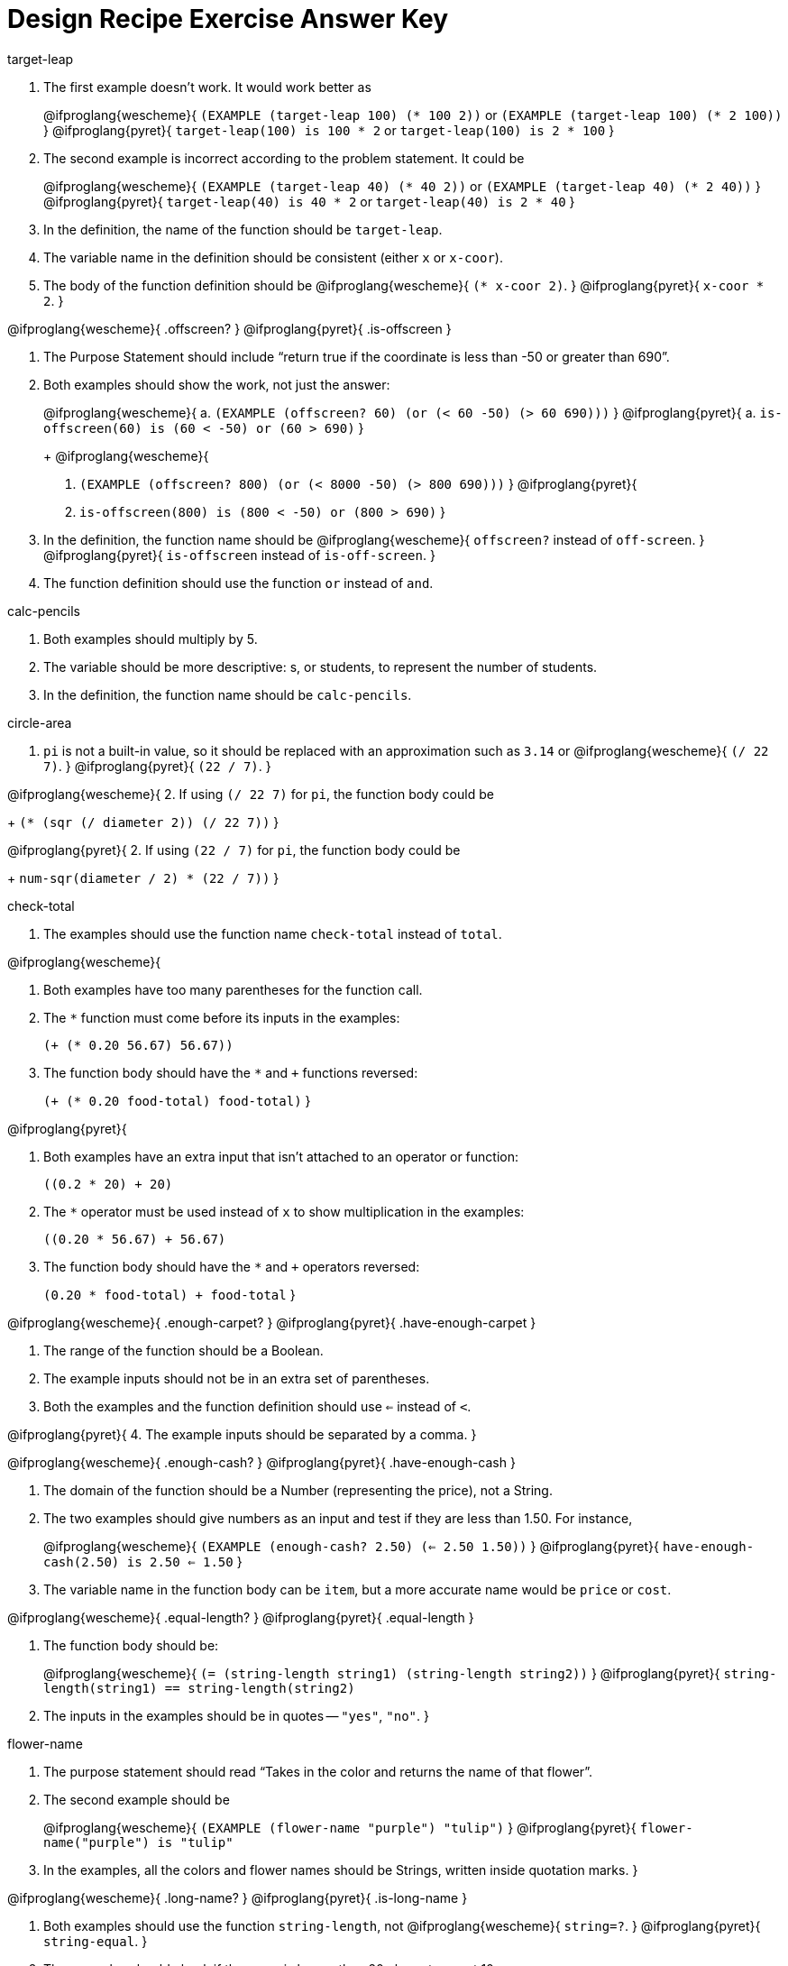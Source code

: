 = Design Recipe Exercise Answer Key

.target-leap

1. The first example doesn't work. It would work better as
+
@ifproglang{wescheme}{
`(EXAMPLE (target-leap 100) (* 100 2))` or
`(EXAMPLE (target-leap 100) (* 2 100))`
}
@ifproglang{pyret}{
`target-leap(100) is 100 * 2` or
`target-leap(100) is 2 * 100`
}

2. The second example is incorrect according to the problem
   statement. It could be
+
@ifproglang{wescheme}{
`(EXAMPLE (target-leap 40) (* 40 2))`  or
`(EXAMPLE (target-leap 40) (* 2 40))`
}
@ifproglang{pyret}{
`target-leap(40) is 40 * 2` or
`target-leap(40) is 2 * 40`
}

3. In the definition, the name of the function should be
`target-leap`.

4. The variable name in the definition should be consistent
(either `x` or `x-coor`).

5. The body of the function definition should be
@ifproglang{wescheme}{
`(* x-coor 2)`.
}
@ifproglang{pyret}{
`x-coor * 2`.
}

@ifproglang{wescheme}{
.offscreen?
}
@ifproglang{pyret}{
.is-offscreen
}

1. The Purpose Statement should include “return true if the coordinate is less
than -50 or greater than 690”.

2. Both examples should show the work, not just the answer:
+
@ifproglang{wescheme}{
a. `(EXAMPLE (offscreen? 60) (or (< 60 -50) (> 60 690)))`
}
@ifproglang{pyret}{
a. `is-offscreen(60) is (60 < -50) or (60 > 690)`
}
+
@ifproglang{wescheme}{
b. `(EXAMPLE (offscreen? 800) (or (< 8000 -50) (> 800 690)))`
}
@ifproglang{pyret}{
b. `is-offscreen(800) is (800 < -50) or (800 > 690)`
}

3. In the definition, the function name should be
@ifproglang{wescheme}{ `offscreen?` instead of `off-screen`. }
@ifproglang{pyret}{ `is-offscreen` instead of `is-off-screen`. }

4. The function definition should use the function `or` instead
   of `and`.

.calc-pencils

1. Both examples should multiply by 5.

2. The variable should be more descriptive: s, or students, to represent the
number of students.

3. In the definition, the function name should be `calc-pencils`.

.circle-area

1. `pi` is not a built-in value, so it should be replaced with an
approximation such as `3.14` or
@ifproglang{wescheme}{ `(/ 22 7)`. }
@ifproglang{pyret}{ `(22 / 7)`. }

@ifproglang{wescheme}{
2. If using
`(/ 22 7)`
for `pi`, the function body could be
+
`(* (sqr (/ diameter 2)) (/ 22 7))`
}

@ifproglang{pyret}{
2. If using
`(22 / 7)`
for `pi`, the function body could be
+
`num-sqr(diameter / 2) * (22 / 7))`
}

.check-total

1. The examples should use the function name `check-total` instead
of `total`.

@ifproglang{wescheme}{

2. Both examples have too many parentheses for the function call.

3. The `*` function must come before its inputs in the examples:
+
`(+ (* 0.20 56.67) 56.67))`

4. The function body should have the `*` and `+` functions
reversed:
+
`(+ (* 0.20 food-total) food-total)`
}

@ifproglang{pyret}{

2. Both examples have an extra input that isn't attached to an
   operator or function:
+
`((0.2 * 20) + 20)`

3. The `*` operator must be used instead of `x` to show multiplication in the examples:
+
`((0.20 * 56.67) + 56.67)`

4. The function body should have the `*` and `+` operators
reversed:
+
`(0.20 * food-total) + food-total`
}

@ifproglang{wescheme}{
.enough-carpet?
}
@ifproglang{pyret}{
.have-enough-carpet
}


1. The range of the function should be a Boolean.

2. The example inputs should not be in an extra set of
   parentheses.

3. Both the examples and the function definition should use `<=`
instead of `<`.

@ifproglang{pyret}{
4. The example inputs should be separated by a comma.
}

@ifproglang{wescheme}{
.enough-cash?
}
@ifproglang{pyret}{
.have-enough-cash
}

1. The domain of the function should be a Number (representing
the price), not a String.

2. The two examples should give numbers as an input and test if
they are less than 1.50. For instance,
+
@ifproglang{wescheme}{
`(EXAMPLE (enough-cash? 2.50) (<= 2.50 1.50))`
}
@ifproglang{pyret}{
`have-enough-cash(2.50) is 2.50 <= 1.50`
}

3. The variable name in the function body can be `item`, but a
more accurate name would be `price` or `cost`.

@ifproglang{wescheme}{
.equal-length?
}
@ifproglang{pyret}{
.equal-length
}

1. The function body should be:
+
@ifproglang{wescheme}{
`(= (string-length string1) (string-length string2))`
}
@ifproglang{pyret}{
`string-length(string1) == string-length(string2)`

2. The inputs in the examples should be in quotes -- `"yes"`,
   `"no"`.
}

.flower-name

1. The purpose statement should read “Takes in the color and
   returns the name of that flower”.

2. The second example should be
+
@ifproglang{wescheme}{
`(EXAMPLE (flower-name "purple") "tulip")`
}
@ifproglang{pyret}{
`flower-name("purple") is "tulip"`

3. In the examples, all the colors and flower names should be Strings, written inside quotation marks.
}

@ifproglang{wescheme}{
.long-name?
}
@ifproglang{pyret}{
.is-long-name
}

1. Both examples should use the function `string-length`, not
@ifproglang{wescheme}{ `string=?`. }
@ifproglang{pyret}{ `string-equal`. }

2. The examples should check if the name is longer than 20
   characters, not 10.

@ifproglang{wescheme}{
3. The function name in the definition should be `long-name?`.
}

@ifproglang{pyret}{
3. The function name in the definition should be `is-long-name`.
}


4. The body of the function should be
+
@ifproglang{wescheme}{
`(< (string-length name) 20)`
}
@ifproglang{pyret}{
`string-length(name) < 20`
}

.scale-image

1. The purpose statement doesn't specify which strings matter, or
how much to scale by.
+
The examples do not use the `scale` function at all, and instead
change the parameters of the image. The first example should be:
+
@ifproglang{wescheme}{
----
(EXAMPLE (scale-image (circle 5 "solid" "red") "bigger")
         (scale 2 (circle 5 "solid" "red"))
----
}
@ifproglang{pyret}{
----
scale-image(circle(5, "solid", "red"), "bigger") is
         scale(2, circle(5, "solid", "red"))
----
}

2. The function name in the second example is incorrect.

.state-tax

1. The domain for the function should be
@ifproglang{wescheme}{ `String Number` }
@ifproglang{pyret}{ `String, Number` }
to account for both
the state and the price of the item.

2. The function name in both examples should be `state-tax`.

3. The example inputs (`"Delaware"` and `"Georgia"`) should be
   Strings.

4. Examples should include a numerical price instead of the variable name
`price`.

5. The examples should use `*` not `+`.

6. The function variable name should not contain spaces and must
   be consistent throughout the function definition. It should
   instead be `price`.

@ifproglang{wescheme}{
.late-to-class?
}
@ifproglang{pyret}{
.late-to-class
}

1. Both examples should include 4 numbers as inputs.

2. In the first example, `<` should be used in place of `>`.

@ifproglang{wescheme}{
3. Both examples and the function definition should calculate
   distance based on the 4 inputs, such as:
+
`((late-to-class? 40 55 80 100) (< 25 (distance 40 55 80 100)))`
}

@ifproglang{pyret}{
3. Both examples and the function definition should calculate
   distance based on the 4 inputs, such as:
+
`late-to-class(40, 55, 80, 100) is 25 < distance(40, 55, 80, 100)`
}

4. The two examples should be different from each other.  Since
   the function returns a Boolean, good practice would be to make
   one example that is true and another that is false.
